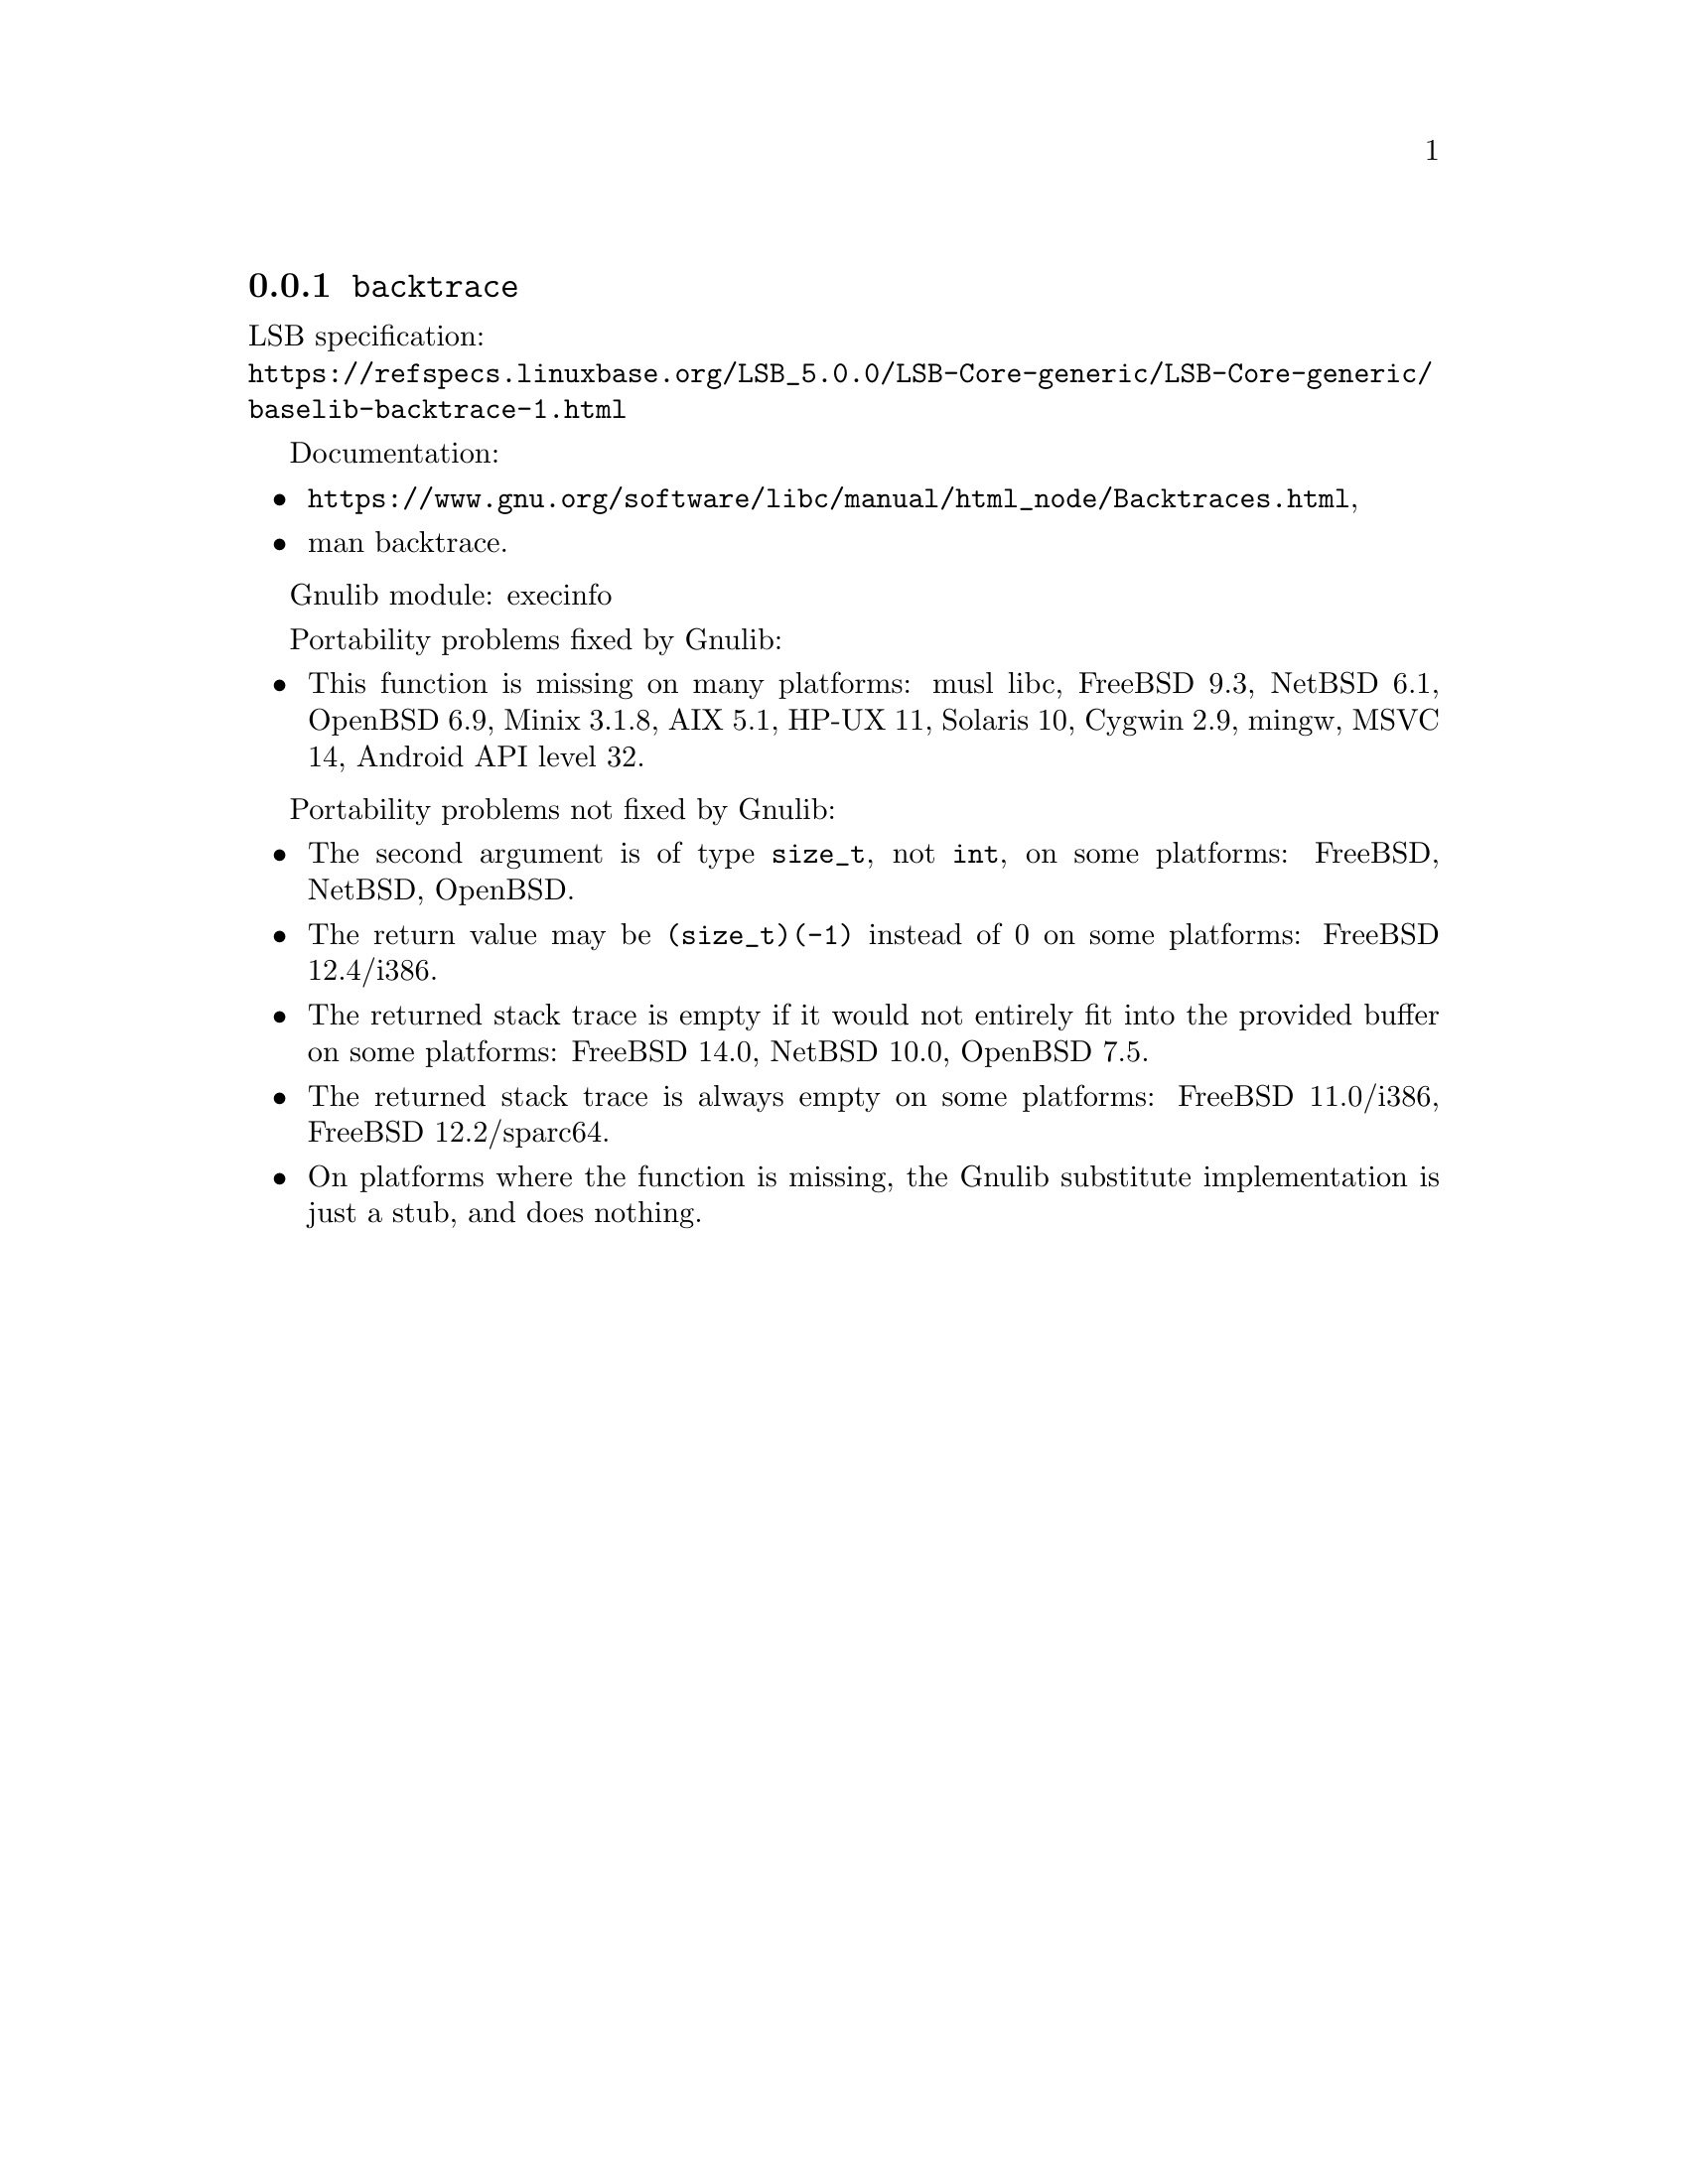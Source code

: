 @node backtrace
@subsection @code{backtrace}
@findex backtrace

LSB specification:@* @url{https://refspecs.linuxbase.org/LSB_5.0.0/LSB-Core-generic/LSB-Core-generic/baselib-backtrace-1.html}

Documentation:
@itemize
@item
@ifinfo
@ref{Backtraces,,Backtraces,libc},
@end ifinfo
@ifnotinfo
@url{https://www.gnu.org/software/libc/manual/html_node/Backtraces.html},
@end ifnotinfo
@item
@uref{https://www.kernel.org/doc/man-pages/online/pages/man3/backtrace.3.html,,man backtrace}.
@end itemize

Gnulib module: execinfo

Portability problems fixed by Gnulib:
@itemize
@item
This function is missing on many platforms:
musl libc, FreeBSD 9.3, NetBSD 6.1, OpenBSD 6.9, Minix 3.1.8, AIX 5.1, HP-UX 11, Solaris 10, Cygwin 2.9, mingw, MSVC 14, Android API level 32.
@end itemize

Portability problems not fixed by Gnulib:
@itemize
@item
The second argument is of type @code{size_t}, not @code{int}, on some platforms:
FreeBSD, NetBSD, OpenBSD.
@item
The return value may be @code{(size_t)(-1)} instead of 0 on some platforms:
FreeBSD 12.4/i386.
@item
The returned stack trace is empty if it would not entirely fit into the
provided buffer on some platforms:
FreeBSD 14.0, NetBSD 10.0, OpenBSD 7.5.
@item
The returned stack trace is always empty on some platforms:
FreeBSD 11.0/i386, FreeBSD 12.2/sparc64.
@item
On platforms where the function is missing,
the Gnulib substitute implementation is just a stub, and does nothing.
@end itemize
